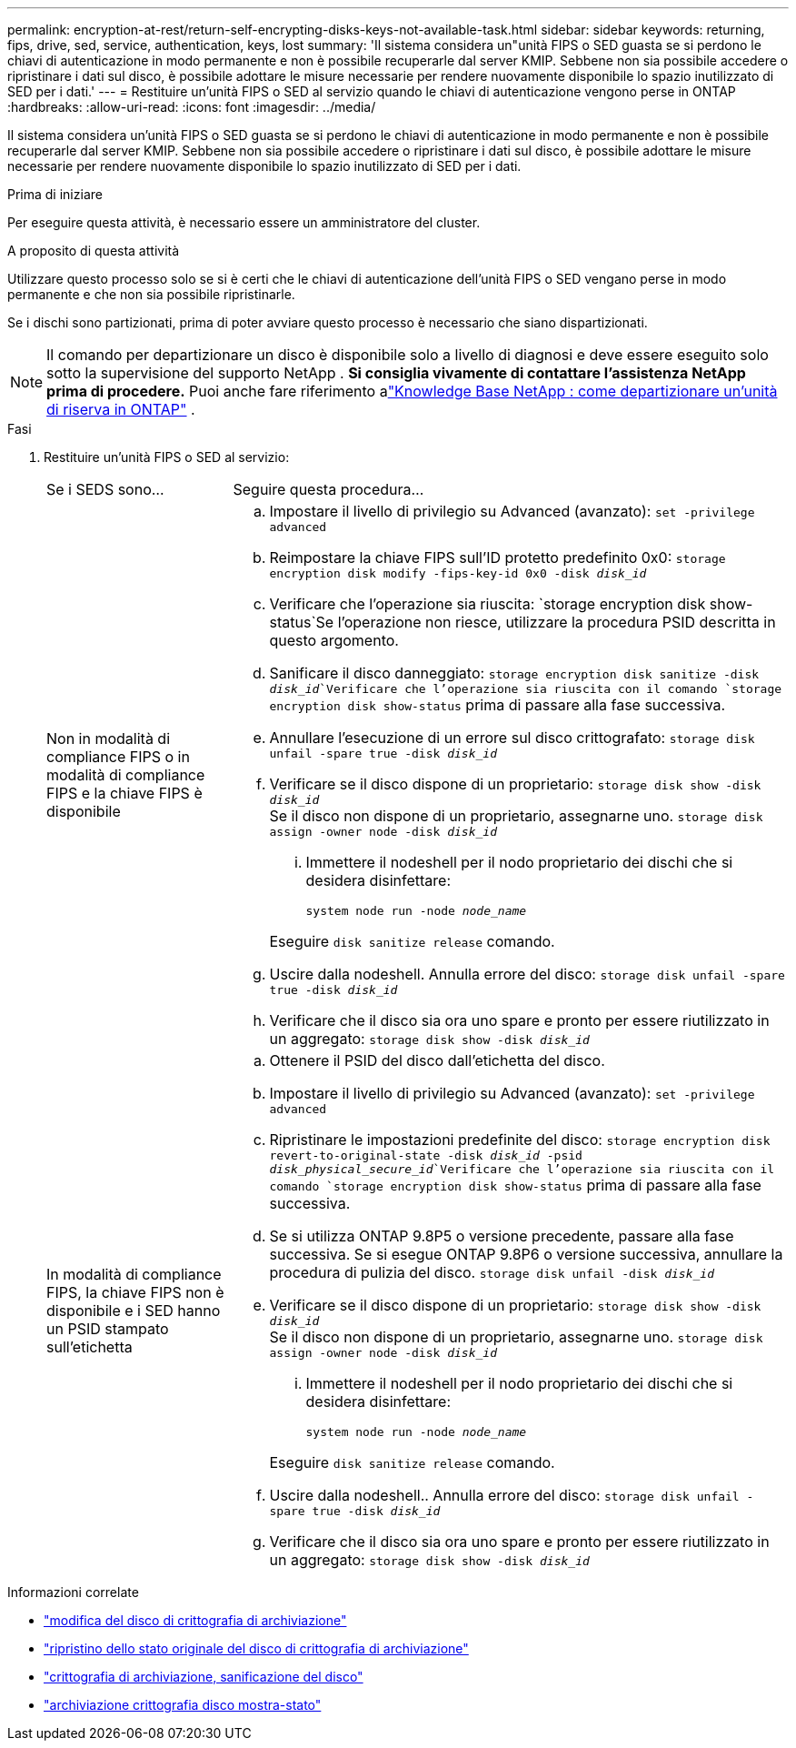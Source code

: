 ---
permalink: encryption-at-rest/return-self-encrypting-disks-keys-not-available-task.html 
sidebar: sidebar 
keywords: returning, fips, drive, sed, service, authentication, keys, lost 
summary: 'Il sistema considera un"unità FIPS o SED guasta se si perdono le chiavi di autenticazione in modo permanente e non è possibile recuperarle dal server KMIP. Sebbene non sia possibile accedere o ripristinare i dati sul disco, è possibile adottare le misure necessarie per rendere nuovamente disponibile lo spazio inutilizzato di SED per i dati.' 
---
= Restituire un'unità FIPS o SED al servizio quando le chiavi di autenticazione vengono perse in ONTAP
:hardbreaks:
:allow-uri-read: 
:icons: font
:imagesdir: ../media/


[role="lead"]
Il sistema considera un'unità FIPS o SED guasta se si perdono le chiavi di autenticazione in modo permanente e non è possibile recuperarle dal server KMIP. Sebbene non sia possibile accedere o ripristinare i dati sul disco, è possibile adottare le misure necessarie per rendere nuovamente disponibile lo spazio inutilizzato di SED per i dati.

.Prima di iniziare
Per eseguire questa attività, è necessario essere un amministratore del cluster.

.A proposito di questa attività
Utilizzare questo processo solo se si è certi che le chiavi di autenticazione dell'unità FIPS o SED vengano perse in modo permanente e che non sia possibile ripristinarle.

Se i dischi sono partizionati, prima di poter avviare questo processo è necessario che siano dispartizionati.


NOTE: Il comando per departizionare un disco è disponibile solo a livello di diagnosi e deve essere eseguito solo sotto la supervisione del supporto NetApp . **Si consiglia vivamente di contattare l'assistenza NetApp prima di procedere.** Puoi anche fare riferimento alink:https://kb.netapp.com/Advice_and_Troubleshooting/Data_Storage_Systems/FAS_Systems/How_to_unpartition_a_spare_drive_in_ONTAP["Knowledge Base NetApp : come departizionare un'unità di riserva in ONTAP"^] .

.Fasi
. Restituire un'unità FIPS o SED al servizio:
+
[cols="25,75"]
|===


| Se i SEDS sono... | Seguire questa procedura... 


 a| 
Non in modalità di compliance FIPS o in modalità di compliance FIPS e la chiave FIPS è disponibile
 a| 
.. Impostare il livello di privilegio su Advanced (avanzato):
`set -privilege advanced`
.. Reimpostare la chiave FIPS sull'ID protetto predefinito 0x0:
`storage encryption disk modify -fips-key-id 0x0 -disk _disk_id_`
.. Verificare che l'operazione sia riuscita:
`storage encryption disk show-status`Se l'operazione non riesce, utilizzare la procedura PSID descritta in questo argomento.
.. Sanificare il disco danneggiato:
`storage encryption disk sanitize -disk _disk_id_`Verificare che l'operazione sia riuscita con il comando `storage encryption disk show-status` prima di passare alla fase successiva.
.. Annullare l'esecuzione di un errore sul disco crittografato:
`storage disk unfail -spare true -disk _disk_id_`
.. Verificare se il disco dispone di un proprietario:
`storage disk show -disk _disk_id_`
 +
 Se il disco non dispone di un proprietario, assegnarne uno.
`storage disk assign -owner node -disk _disk_id_`
+
... Immettere il nodeshell per il nodo proprietario dei dischi che si desidera disinfettare:
+
`system node run -node _node_name_`

+
Eseguire `disk sanitize release` comando.



.. Uscire dalla nodeshell. Annulla errore del disco:
`storage disk unfail -spare true -disk _disk_id_`
.. Verificare che il disco sia ora uno spare e pronto per essere riutilizzato in un aggregato:
`storage disk show -disk _disk_id_`




 a| 
In modalità di compliance FIPS, la chiave FIPS non è disponibile e i SED hanno un PSID stampato sull'etichetta
 a| 
.. Ottenere il PSID del disco dall'etichetta del disco.
.. Impostare il livello di privilegio su Advanced (avanzato):
`set -privilege advanced`
.. Ripristinare le impostazioni predefinite del disco:
`storage encryption disk revert-to-original-state -disk _disk_id_ -psid _disk_physical_secure_id_`Verificare che l'operazione sia riuscita con il comando `storage encryption disk show-status` prima di passare alla fase successiva.
.. Se si utilizza ONTAP 9.8P5 o versione precedente, passare alla fase successiva. Se si esegue ONTAP 9.8P6 o versione successiva, annullare la procedura di pulizia del disco.
`storage disk unfail -disk _disk_id_`
.. Verificare se il disco dispone di un proprietario:
`storage disk show -disk _disk_id_`
 +
 Se il disco non dispone di un proprietario, assegnarne uno.
`storage disk assign -owner node -disk _disk_id_`
+
... Immettere il nodeshell per il nodo proprietario dei dischi che si desidera disinfettare:
+
`system node run -node _node_name_`

+
Eseguire `disk sanitize release` comando.



.. Uscire dalla nodeshell.. Annulla errore del disco:
`storage disk unfail -spare true -disk _disk_id_`
.. Verificare che il disco sia ora uno spare e pronto per essere riutilizzato in un aggregato:
`storage disk show -disk _disk_id_`


|===


.Informazioni correlate
* link:https://docs.netapp.com/us-en/ontap-cli/storage-encryption-disk-modify.html["modifica del disco di crittografia di archiviazione"^]
* link:https://docs.netapp.com/us-en/ontap-cli/storage-encryption-disk-revert-to-original-state.html["ripristino dello stato originale del disco di crittografia di archiviazione"^]
* link:https://docs.netapp.com/us-en/ontap-cli/storage-encryption-disk-sanitize.html["crittografia di archiviazione, sanificazione del disco"^]
* link:https://docs.netapp.com/us-en/ontap-cli/storage-encryption-disk-show-status.html["archiviazione crittografia disco mostra-stato"^]

